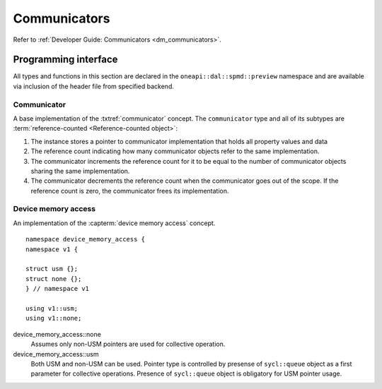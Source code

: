 .. ******************************************************************************
.. * Copyright 2021 Intel Corporation
.. *
.. * Licensed under the Apache License, Version 2.0 (the "License");
.. * you may not use this file except in compliance with the License.
.. * You may obtain a copy of the License at
.. *
.. *     http://www.apache.org/licenses/LICENSE-2.0
.. *
.. * Unless required by applicable law or agreed to in writing, software
.. * distributed under the License is distributed on an "AS IS" BASIS,
.. * WITHOUT WARRANTIES OR CONDITIONS OF ANY KIND, either express or implied.
.. * See the License for the specific language governing permissions and
.. * limitations under the License.
.. *******************************************************************************/

.. highlight:: cpp

.. _api_communicator:

=============
Communicators
=============

Refer to :ref:`Developer Guide: Communicators <dm_communicators>`.

.. _communicator_programming_interface:

---------------------
Programming interface
---------------------

All types and functions in this section are declared in the
``oneapi::dal::spmd::preview`` namespace and are available via inclusion of the
header file from specified backend.

Communicator
------------

A base implementation of the :txtref:`communicator` concept.
The ``communicator`` type and all of its subtypes are :term:`reference-counted <Reference-counted object>`:

1. The instance stores a pointer to communicator implementation that holds all
   property values and data

2. The reference count indicating how many communicator objects refer to the same implementation.

3. The communicator increments the reference count
   for it to be equal to the number of communicator objects sharing the same implementation.

4. The communicator decrements the reference count when the
   communicator goes out of the scope. If the reference count is zero, the communicator
   frees its implementation.


.. onedal_class:: oneapi::dal::preview::spmd::communicator

.. _api_communicator_device_memory_access:

Device memory access
--------------------

An implementation of the :capterm:`device memory access` concept.

::

   namespace device_memory_access {
   namespace v1 {

   struct usm {};
   struct none {};
   } // namespace v1

   using v1::usm;
   using v1::none;

.. .. tag:: device_memory_access

device_memory_access::none
   Assumes only non-USM pointers are used for collective operation.

device_memory_access::usm
   Both USM and non-USM can be used. Pointer type is controlled by 
   presense of ``sycl::queue`` object as a first parameter for collective
   operations. Presence of ``sycl::queue`` object is obligatory for USM
   pointer usage.



